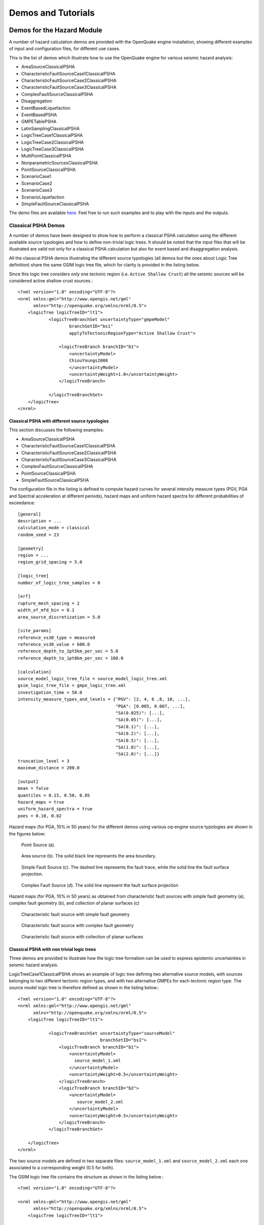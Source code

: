 Demos and Tutorials
===================

Demos for the Hazard Module
---------------------------

A number of hazard calculation demos are provided with the OpenQuake engine installation, showing different examples of 
input and configuration files, for different use cases.

This is the list of demos which illustrate how to use the OpenQuake engine for various seismic hazard analysis:

- AreaSourceClassicalPSHA
- CharacteristicFaultSourceCase1ClassicalPSHA
- CharacteristicFaultSourceCase2ClassicalPSHA
- CharacteristicFaultSourceCase3ClassicalPSHA
- ComplexFaultSourceClassicalPSHA
- Disaggregation
- EventBasedLiquefaction
- EventBasedPSHA
- GMPETablePSHA
- LatinSamplingClassicalPSHA
- LogicTreeCase1ClassicalPSHA
- LogicTreeCase2ClassicalPSHA
- LogicTreeCase3ClassicalPSHA
- MultiPointClassicalPSHA
- NonparametricSourcesClassicalPSHA
- PointSourceClassicalPSHA
- ScenarioCase1
- ScenarioCase2
- ScenarioCase3
- ScenarioLiquefaction
- SimpleFaultSourceClassicalPSHA

The demo files are available `here <https://github.com/gem/oq-engine/tree/master/demos/hazard>`__. Feel free to run such examples and to play with the inputs and the outputs.

********************
Classical PSHA Demos
********************

A number of demos have been designed to show how to perform a classical PSHA calculation using the different available 
source typologies and how to define non-trivial logic trees. It should be noted that the input files that will be 
illustrated are valid not only for a classical PSHA calculation but also for event based and disaggregation analysis.

All the classical PSHA demos illustrating the different source typologies (all demos but the ones about Logic Tree 
definition) share the same GSIM logic tree file, which for clarity is provided in the listing below.

Since this logic tree considers only one tectonic region (i.e. ``Active Shallow Crust``) all the seismic sources will 
be considered active shallow crust sources.::

	<?xml version="1.0" encoding="UTF-8"?>
	<nrml xmlns:gml="http://www.opengis.net/gml"
	      xmlns="http://openquake.org/xmlns/nrml/0.5">
	    <logicTree logicTreeID="lt1">
	            <logicTreeBranchSet uncertaintyType="gmpeModel"
	                    branchSetID="bs1"
	                    applyToTectonicRegionType="Active Shallow Crust">
	
	                <logicTreeBranch branchID="b1">
	                    <uncertaintyModel>
	                    ChiouYoungs2008
	                    </uncertaintyModel>
	                    <uncertaintyWeight>1.0</uncertaintyWeight>
	                </logicTreeBranch>
	
	            </logicTreeBranchSet>
	    </logicTree>
	</nrml>

###############################################
Classical PSHA with different source typologies
###############################################

This section discusses the following examples:

- AreaSourceClassicalPSHA
- CharacteristicFaultSourceCase1ClassicalPSHA
- CharacteristicFaultSourceCase2ClassicalPSHA
- CharacteristicFaultSourceCase3ClassicalPSHA
- ComplexFaultSourceClassicalPSHA
- PointSourceClassicalPSHA
- SimpleFaultSourceClassicalPSHA

The configuration file in the listing is defined to compute hazard curves for several intensity measure types (PGV, PGA 
and Spectral acceleration at different periods), hazard maps and uniform hazard spectra for different probabilities of 
exceedance::

	[general]
	description = ...
	calculation_mode = classical
	random_seed = 23
	
	[geometry]
	region = ...
	region_grid_spacing = 5.0
	
	[logic_tree]
	number_of_logic_tree_samples = 0
	
	[erf]
	rupture_mesh_spacing = 2
	width_of_mfd_bin = 0.1
	area_source_discretization = 5.0
	
	[site_params]
	reference_vs30_type = measured
	reference_vs30_value = 600.0
	reference_depth_to_2pt5km_per_sec = 5.0
	reference_depth_to_1pt0km_per_sec = 100.0
	
	[calculation]
	source_model_logic_tree_file = source_model_logic_tree.xml
	gsim_logic_tree_file = gmpe_logic_tree.xml
	investigation_time = 50.0
	intensity_measure_types_and_levels = {"PGV": [2, 4, 6 ,8, 10, ...],
	                                      "PGA": [0.005, 0.007, ...],
	                                      "SA(0.025)": [...],
	                                      "SA(0.05)": [...],
	                                      "SA(0.1)": [...],
	                                      "SA(0.2)": [...],
	                                      "SA(0.5)": [...],
	                                      "SA(1.0)": [...],
	                                      "SA(2.0)": [...]}
	truncation_level = 3
	maximum_distance = 200.0
	
	[output]
	mean = false
	quantiles = 0.15, 0.50, 0.85
	hazard_maps = true
	uniform_hazard_spectra = true
	poes = 0.10, 0.02

Hazard maps (for PGA, 10% in 50 years) for the different demos using various oq-engine source typologies are shown in the 
figures below:

.. _point:
.. figure:: _images/point.png

   Point Source (a).

.. _area:
.. figure:: _images/area.png

   Area source (b). The solid black line represents the area boundary.

.. _simple_fault:
.. figure:: _images/simple_fault.png

   Simple Fault Source (c). The dashed line represents the fault trace, while the solid line the fault surface projection.

.. _simple_fault1:
.. figure:: _images/simple_fault1.png

   Complex Fault Source (d). The solid line represent the fault surface projection

Hazard maps (for PGA, 10% in 50 years) as obtained from characteristic fault sources with simple fault geometry (a), 
complex fault geometry (b), and collection of planar surfaces (c)

.. _char_fault2:
.. figure:: _images/char_fault2.png

   Characteristic fault source with simple fault geometry

.. _char_fault3:
.. figure:: _images/char_fault3.png

   Characteristic fault source with complex fault geometry

.. _char_fault1:
.. figure:: _images/char_fault1.png

   Characteristic fault source with collection of planar surfaces

###########################################
Classical PSHA with non trivial logic trees
###########################################

Three demos are provided to illustrate how the logic tree formalism can be used to express epistemic uncertainties in 
seismic hazard analysis.

LogicTreeCase1ClassicalPSHA shows an example of logic tree defining two alternative source models, with sources belonging 
to two different tectonic region types, and with two alternative GMPEs for each tectonic region type. The source model 
logic tree is therefore defined as shown in the listing below.::

	<?xml version="1.0" encoding="UTF-8"?>
	<nrml xmlns:gml="http://www.opengis.net/gml"
	      xmlns="http://openquake.org/xmlns/nrml/0.5">
	    <logicTree logicTreeID="lt1">
	
	            <logicTreeBranchSet uncertaintyType="sourceModel"
	                                branchSetID="bs1">
	                <logicTreeBranch branchID="b1">
	                    <uncertaintyModel>
	                      source_model_1.xml
	                    </uncertaintyModel>
	                    <uncertaintyWeight>0.5</uncertaintyWeight>
	                </logicTreeBranch>
	                <logicTreeBranch branchID="b2">
	                    <uncertaintyModel>
	                       source_model_2.xml
	                    </uncertaintyModel>
	                    <uncertaintyWeight>0.5</uncertaintyWeight>
	                </logicTreeBranch>
	            </logicTreeBranchSet>
	
	    </logicTree>
	</nrml>

The two source models are defined in two separate files: ``source_model_1.xml`` and ``source_model_2.xml`` each one 
associated to a corresponding weight (0.5 for both).

The GSIM logic tree file contains the structure as shown in the listing below.::

	<?xml version="1.0" encoding="UTF-8"?>
	
	<nrml xmlns:gml="http://www.opengis.net/gml"
	      xmlns="http://openquake.org/xmlns/nrml/0.5">
	    <logicTree logicTreeID="lt1">
	
	            <logicTreeBranchSet uncertaintyType="gmpeModel"
	               applyToTectonicRegionType="Active Shallow Crust"
	               branchSetID="bs1">
	                <logicTreeBranch branchID="b11">
	                   <uncertaintyModel>
	                      BooreAtkinson2008
	                   </uncertaintyModel>
	                   <uncertaintyWeight>0.5</uncertaintyWeight>
	                </logicTreeBranch>
	                <logicTreeBranch branchID="b12">
	                   <uncertaintyModel>
	                      ChiouYoungs2008
	                   </uncertaintyModel>
	                   <uncertaintyWeight>0.5</uncertaintyWeight>
	                </logicTreeBranch>
	            </logicTreeBranchSet>
	
	            <logicTreeBranchSet uncertaintyType="gmpeModel"
	              applyToTectonicRegionType="Stable Continental Crust"
	              branchSetID="bs2">
	              <logicTreeBranch branchID="b21">
	                <uncertaintyModel>
	                   ToroEtAl2002</uncertaintyModel>
	                <uncertaintyWeight>0.5</uncertaintyWeight>
	                </logicTreeBranch>
	                <logicTreeBranch branchID="b22">
	                  <uncertaintyModel>
	                     Campbell2003</uncertaintyModel>
	                  <uncertaintyWeight>0.5</uncertaintyWeight>
	                </logicTreeBranch>
	            </logicTreeBranchSet>
	
	    </logicTree>
	</nrml>

The source model contains sources belonging to Active Shallow Crust and Stable Continental Crust, therefore the GSIM 
logic tree defines two branching levels, one for each considered tectonic region type. Moreover for each tectonic region 
a Branch set with two GMPEs is defined: Boore and Atkinson 2008 and Chiou and Youngs 2008 for Active Shallow Crust and 
Toro et al. 2003 and Campbell 2003 for Stable Continental Crust. By processing the above logic tree files using the logic 
tree path enumeration mode (enabled by setting in the configuration file ``number_of_logic_tree_samples = 0``) hazard 
results are computed for 8 logic tree paths (2 source models x 2 GMPEs for Active x 2 GMPEs for Stable).

LogicTreeCase2ClassicalPSHA defines a single source model consisting of only two sources (area and simple fault) 
belonging to different tectonic region types (Active Shallow Crust and Stable Continental Region) and both characterized 
by a truncated Gutenberg-Richter distribution. The logic tree defines uncertainties for G-R a and b values (three 
possible pairs for each source), maximum magnitude (three values for each source) and uncertainties on the GMPEs for each 
tectonic region type (two GMPE per region type).

To accommodate such a structure the GSIM logic tree is defined as shown in the listing below.::

	<?xml version="1.0" encoding="UTF-8"?>
	<nrml xmlns:gml="http://www.opengis.net/gml"
	      xmlns="http://openquake.org/xmlns/nrml/0.5">
	    <logicTree logicTreeID="lt1">
	
	            <logicTreeBranchSet uncertaintyType="sourceModel"
	                                branchSetID="bs1">
	                <logicTreeBranch branchID="b11">
	                    <uncertaintyModel>
	                     source_model.xml
	                    </uncertaintyModel>
	                    <uncertaintyWeight>1.0</uncertaintyWeight>
	                </logicTreeBranch>
	            </logicTreeBranchSet>
	
	            <logicTreeBranchSet uncertaintyType="abGRAbsolute"
	                                applyToSources="1"
	                                branchSetID="bs21">
	                <logicTreeBranch branchID="b21">
	                    <uncertaintyModel>4.6 1.1</uncertaintyModel>
	                    <uncertaintyWeight>0.333</uncertaintyWeight>
	                </logicTreeBranch>
	                <logicTreeBranch branchID="b22">
	                    <uncertaintyModel>4.5 1.0</uncertaintyModel>
	                    <uncertaintyWeight>0.333</uncertaintyWeight>
	                </logicTreeBranch>
	                <logicTreeBranch branchID="b23">
	                    <uncertaintyModel>4.4 0.9</uncertaintyModel>
	                    <uncertaintyWeight>0.334</uncertaintyWeight>
	                </logicTreeBranch>
	            </logicTreeBranchSet>
	
	            <logicTreeBranchSet uncertaintyType="abGRAbsolute"
	                                applyToSources="2"
	                                branchSetID="bs31">
	                <logicTreeBranch branchID="b31">
	                    <uncertaintyModel>3.3 1.0</uncertaintyModel>
	                    <uncertaintyWeight>0.333</uncertaintyWeight>
	                </logicTreeBranch>
	                <logicTreeBranch branchID="b32">
	                    <uncertaintyModel>3.2 0.9</uncertaintyModel>
	                    <uncertaintyWeight>0.333</uncertaintyWeight>
	                </logicTreeBranch>
	                <logicTreeBranch branchID="b33">
	                    <uncertaintyModel>3.1 0.8</uncertaintyModel>
	                    <uncertaintyWeight>0.334</uncertaintyWeight>
	                </logicTreeBranch>
	            </logicTreeBranchSet>
	
	            <logicTreeBranchSet uncertaintyType="maxMagGRAbsolute"
	                                applyToSources="1"
	                                branchSetID="bs41">
	                <logicTreeBranch branchID="b41">
	                    <uncertaintyModel>7.0</uncertaintyModel>
	                    <uncertaintyWeight>0.333</uncertaintyWeight>
	                </logicTreeBranch>
	                <logicTreeBranch branchID="b42">
	                    <uncertaintyModel>7.3</uncertaintyModel>
	                    <uncertaintyWeight>0.333</uncertaintyWeight>
	                </logicTreeBranch>
	                <logicTreeBranch branchID="b43">
	                    <uncertaintyModel>7.6</uncertaintyModel>
	                    <uncertaintyWeight>0.334</uncertaintyWeight>
	                </logicTreeBranch>
	            </logicTreeBranchSet>
	
	            <logicTreeBranchSet uncertaintyType="maxMagGRAbsolute"
	                                applyToSources="2"
	                                branchSetID="bs51">
	                <logicTreeBranch branchID="b51">
	                    <uncertaintyModel>7.5</uncertaintyModel>
	                    <uncertaintyWeight>0.333</uncertaintyWeight>
	                </logicTreeBranch>
	                <logicTreeBranch branchID="b52">
	                    <uncertaintyModel>7.8</uncertaintyModel>
	                    <uncertaintyWeight>0.333</uncertaintyWeight>
	                </logicTreeBranch>
	                <logicTreeBranch branchID="b53">
	                    <uncertaintyModel>8.0</uncertaintyModel>
	                    <uncertaintyWeight>0.334</uncertaintyWeight>
	                </logicTreeBranch>
	            </logicTreeBranchSet>
	
	    </logicTree>
	</nrml>

The first branching level defines the source model. For each source, two branching levels are created, one defining 
uncertainties on G-R a and b values (defined by setting ``uncertaintyType="abGRAbsolute"``) and G-R maximum magnitude 
(``uncertaintyType="maxMagGRAbsolute"``).

It is important to notice that each *Branch* set is applied to a specific source by defining the attribute ``applyToSources``, 
followed by the source ID. The GSIM logic tree file is the same as used for LogicTreeCase1ClassicalPSHA. By setting in 
the configuration file ``number_of_logic_tree_samples = 0``, hazard results are obtained for 324 paths (1 source model x 
3 (a, b) pairs for source 1 x 3 (a, b) pairs for source 2 x 3 max magnitude values for source 1 x 3 max magnitude values 
for source 2 x 2 GMPEs for Active Shallow Crust X 2 GMPEs for Stable Continental Crust), see :ref:`the figure below <hazard-curves-ltcase2>`.

.. _hazard-curves-ltcase2:
.. figure:: _images/hazard-curves-ltcase2.png
   
    Hazard curves as obtained from the LogicTreeCase2 demo. Solid gray lines represent individual hazard curves from the different logic tree path (a total of 324 curves). The red dashed line represents the mean hazard curve, while the red dotted lines depict the quantile levels (0.15, 0.5, 0.95).

LogicTreeCase3ClassicalPSHA illustrates an example of logic tree defining relative uncertainties on G-R maximum magnitude 
and b value. A single source model is considered containing two sources belonging to different tectonic region types and 
both characterized by a G-R magnitude frequency distribution. The source model logic tree for this demo is as shown in 
the listing below.::

	<?xml version="1.0" encoding="UTF-8"?>
	<nrml xmlns:gml="http://www.opengis.net/gml"
	      xmlns="http://openquake.org/xmlns/nrml/0.5">
	    <logicTree logicTreeID="lt1">
	
	            <logicTreeBranchSet uncertaintyType="sourceModel"
	                                branchSetID="bs1">
	                <logicTreeBranch branchID="b11">
	                    <uncertaintyModel>
	                     source_model.xml
	                    </uncertaintyModel>
	                    <uncertaintyWeight>1.0</uncertaintyWeight>
	                </logicTreeBranch>
	            </logicTreeBranchSet>
	
	            <logicTreeBranchSet uncertaintyType="bGRRelative"
	                                branchSetID="bs21">
	                <logicTreeBranch branchID="b21">
	                    <uncertaintyModel>+0.1</uncertaintyModel>
	                    <uncertaintyWeight>0.333</uncertaintyWeight>
	                </logicTreeBranch>
	                <logicTreeBranch branchID="b22">
	                    <uncertaintyModel>0.0</uncertaintyModel>
	                    <uncertaintyWeight>0.333</uncertaintyWeight>
	                </logicTreeBranch>
	                <logicTreeBranch branchID="b23">
	                    <uncertaintyModel>-0.1</uncertaintyModel>
	                    <uncertaintyWeight>0.334</uncertaintyWeight>
	                </logicTreeBranch>
	            </logicTreeBranchSet>
	
	            <logicTreeBranchSet uncertaintyType="maxMagGRRelative"
	                                branchSetID="bs31">
	                <logicTreeBranch branchID="b31">
	                    <uncertaintyModel>0.0</uncertaintyModel>
	                    <uncertaintyWeight>0.333</uncertaintyWeight>
	                </logicTreeBranch>
	                <logicTreeBranch branchID="b32">
	                    <uncertaintyModel>+0.5</uncertaintyModel>
	                    <uncertaintyWeight>0.333</uncertaintyWeight>
	                </logicTreeBranch>
	                <logicTreeBranch branchID="b33">
	                    <uncertaintyModel>+1.0</uncertaintyModel>
	                    <uncertaintyWeight>0.334</uncertaintyWeight>
	                </logicTreeBranch>
	            </logicTreeBranchSet>
	
	    </logicTree>
	</nrml>

After the first branching level defining the source model, two additional branching levels are defined, one defining 
relative uncertainties on b value (``bGRRelative`` applied consistently to all sources in the source model) and the 
second uncertainties on maximum magnitude (``maxMagGRRelative``). Similar to the other cases, two GMPEs are considered 
for each tectonic region type and therefore the total number of logic tree path is 36 (1 source model x 3 b value 
increments x 3 maximum magnitude increments x 2 GMPE for Active x 2 GMPEs for Stable).

***************************
Hazard Disaggregation Demos
***************************

An example of disaggregation calculation is given considering a source model consisting of two sources (area and simple 
fault) belonging to two different tectonic region types.

The calculation is defined with the following configuration file::

	[general]
	description = ...
	calculation_mode = disaggregation
	random_seed = 23
	
	[geometry]
	sites = 0.5 -0.5
	
	[logic_tree]
	number_of_logic_tree_samples = 0
	
	[erf]
	rupture_mesh_spacing = 2
	width_of_mfd_bin = 0.1
	area_source_discretization = 5.0
	
	[site_params]
	reference_vs30_type = measured
	reference_vs30_value = 600.0
	reference_depth_to_2pt5km_per_sec = 5.0
	reference_depth_to_1pt0km_per_sec = 100.0
	
	[calculation]
	source_model_logic_tree_file = source_model_logic_tree.xml
	gsim_logic_tree_file = gmpe_logic_tree.xml
	investigation_time = 50.0
	intensity_measure_types_and_levels = {"PGA": [...]}
	truncation_level = 3
	maximum_distance = 200.0
	
	[disaggregation]
	poes_disagg = 0.1
	mag_bin_width = 1.0
	distance_bin_width = 10.0
	coordinate_bin_width = 0.2
	num_epsilon_bins = 3
	
	[output]
	export_dir = ...

Disaggregation matrices are computed for a single site (located between the two sources) for a ground motion value 
corresponding to a probability value equal to 0.1 (``poes_disagg = 0.1``). Magnitude values are classified in one 
magnitude unit bins (``mag_bin_width = 1.0``), distances in bins of 10 km (``distance_bin_width = 10.0``), coordinates 
in bins of 0.2 degrees (``coordinate_bin_width = 0.2``). 3 epsilons bins are considered (``num_epsilon_bins = 3``).

**********************
Event Based PSHA Demos
**********************

A demo showing an example of Event Based PSHA calculation is provided with the following configuration file::

	[general]
	description = Event Based PSHA using Area Source
	calculation_mode = event_based
	random_seed = 23
	
	[geometry]
	sites = 0.5 -0.5
	
	[logic_tree]
	number_of_logic_tree_samples = 0
	
	[erf]
	rupture_mesh_spacing = 2
	width_of_mfd_bin = 0.1
	area_source_discretization = 5.0
	
	[site_params]
	reference_vs30_type = measured
	reference_vs30_value = 600.0
	reference_depth_to_2pt5km_per_sec = 5.0
	reference_depth_to_1pt0km_per_sec = 100.0
	
	[calculation]
	source_model_logic_tree_file = source_model_logic_tree.xml
	gsim_logic_tree_file = gmpe_logic_tree.xml
	investigation_time = 50.0
	intensity_measure_types_and_levels = {"PGA": [...]}
	truncation_level = 3
	maximum_distance = 200.0
	
	[event_based_params]
	ses_per_logic_tree_path = 100
	ground_motion_correlation_model =
	ground_motion_correlation_params =
	
	[output]
	export_dir = ...
	ground_motion_fields = true
	hazard_curves_from_gmfs = true
	mean = false
	quantiles =
	hazard_maps = true
	poes = 0.1

The source model consist of one source (area). 100 stochastic event sets are generated (``ses_per_logic_tree_path = 100``) 
(an example can be seen in :ref:`the figure below <ses>`). Ground motion fields are computed (``ground_motion_fields = true``, :ref:`this figure <gmf-no-corr>` and 
:ref:`this figure <gmf-corr>`) and also hazard curves from ground motion fields are extracted (``hazard_curves_from_gmfs = true``). The 
corresponding hazard maps for 0.1 probability are also calculated (``hazard_maps = true``)

.. _ses:
.. figure:: _images/ses.png

  A stochastic event set generated with the event based PSHA demo. The area source defines a nodal plane distribution which distributes events among vertical and dipping (50 degrees) faults with equal weights. Vertical ruptures are then distributed equally in the range 0-180 degrees while the dipping ones in the range 0-360, both with a step of 45 degrees.

.. _gmf-no-corr:
.. figure:: _images/gmf-no-corr.png

  Ground motion fields (PGA) with no spatial correlation

.. _gmf-corr:
.. figure:: _images/gmf-corr.png

  Ground motion fields (PGA) with spatial correlation

Demos for the Risk Module
-------------------------

The following sections describe the set of demos that have been compiled to demonstrate some of the features and usage of 
the risk calculators of the OpenQuake engine. These demos can be found in a public repository on GitHub at the following 
link: `gem/oq-engine <https://github.com/gem/oq-engine/tree/master/demos/risk>`_.

These examples are purely demonstrative and are not intended to represent accurately the seismicity, vulnerability or 
exposure characteristics of the region selected, but simply to provide example input files that can be used as a starting 
point for users planning to employ the OpenQuake engine in seismic risk and loss estimation studies.

It is also noted that in the demonstrative examples presented in this section, illustrations about the various messages 
from the engine displayed in the command line interface are presented. These messages often contain information about the 
calculation id and output id, which will certainly be different for each user.

Following is the list of demos which illustrate how to use the OpenQuake engine for various scenario-based and 
probabilistic seismic damage and risk analyses:

- ClassicalBCR
- ClassicalDamage
- ClassicalRisk
- EventBasedDamage
- EventBasedRisk
- **InfrastructureRiskRoadNetwork**
- **InfrastructureRiskWaterSupplyNetwork**
- **Reinsurance**
- ScenarioDamage
- ScenarioRisk

The documentation for the **bold** analysis cases is a work in progress. However, the demo files are available `here <https://github.com/gem/oq-engine/tree/master/demos/risk>`__.

These seven demos use Nepal as the region of interest. An example Exposure Model has been developed for this region, 
comprising 9,063 assets distributed amongst 2,221 locations (due to the existence of more than one asset at the same 
location). A map with the distribution of the number of buildings throughout Nepal is presented in :ref:`the next figure <exposure-nepal>`.

.. _exposure-nepal:
.. figure:: _images/exposure-nepal.png

   Distribution of number of buildings in Nepal

The building portfolio was organised into four classes for the rural areas (adobe, dressed stone, unreinforced fired 
brick, wooden frames), and five classes for the urban areas (the aforementioned typologies, in addition to reinforced 
concrete buildings). For each one of these building typologies, vulnerabilityfunctions and fragilityfunctions were 
collected from the published literature available for the region. These input models are only for demonstrative purposes 
and for further information about the building characteristics of Nepal, users are advised to contact the National 
Society for Earthquake Technology of Nepal (NSET - http:www.nset.org.np/).

The following sections include instructions not only on how to run the risk calculations, but also on how to produce the 
necessary hazard inputs. Thus, each demo comprises the configuration file, *Exposure Model* and fragility or vulnerability 
models fundamental for the risk calculations. Each demo folder also a configuration file and the input models to produce 
the relevant hazard inputs.

***************
Scenario Damage
***************

Demos A rupture of magnitude Mw 7 in the central part of Nepal is considered in this demo. The characteristics of this 
rupture (geometry, dip, rake, hypocentre, upper and lower seismogenic depth) are defined in the ``fault_rupture.xml`` 
file, and the hazard and risk calculation settings are specified in the ``job.ini`` file.

To run the Scenario Damage demo, users should navigate to the folder where the required files have been placed and employ 
following command::

	user@ubuntu:~$ oq engine --run job_hazard.ini && oq engine --run job_risk.ini --hc=-1

The hazard calculation should produce the following outputs::

	Calculation 8967 completed in 4 seconds. Results:
	  id | name
	9060 | Ground Motion Fields
	9061 | Realizations

and the following outputs should be produced by the risk calculation::

	Calculation 8968 completed in 16 seconds. Results:
	  id | name
	9062 | Average Asset Damages
	9063 | Average Asset Losses

*******************
Scenario Risk Demos
*******************

The same rupture described in the Scenario Damage demo is also used for this demo. In this case, a combined job file, 
job.ini, is used to specify the configuration parameters for the hazard and risk calculations.

To run the Scenario Risk demo, users should navigate to the folder where the required files have been placed and employ 
following command::

	user@ubuntu:~$ oq engine --run job.ini

and the following outputs should be produced::

	Calculation 8970 completed in 16 seconds. Results:
	  id | name
	9071 | Aggregate Asset Losses
	9072 | Full Report
	9073 | Ground Motion Fields
	9074 | Average Asset Losses
	9075 | Aggregate Event Losses
	9076 | Realizations

.. _classical-psda-demo:

********************************************
Classical Probabilistic Seismic Damage Demos
********************************************

The seismic source model developed within the Global Seismic Hazard Assessment Program (GSHAP) is used with the 
(B. S.-J. Chiou and Youngs 2008) ground motion prediction equation to produce the hazard input for this demo. No 
uncertainties are considered in the seismic source model and since only one GMPE is being considered, there will be only 
one possible path in the logic tree. Therefore, only one set of seismic hazard curves will be produced. To run the hazard 
calculation, the following command needs to be employed::

	oq engine --run job_hazard.ini

which will produce the following sample hazard output::

	Calculation 8971 completed in 34 seconds. Results:
	  id | name
	9074 | Hazard Curves
	9075 | Realizations

The risk job calculates the probabilistic damage distribution for each asset in the *Exposure Model* starting from the 
above generated hazard curves. The following command launches the risk calculations::

	user@ubuntu:~$ oq engine --run job_risk.ini --hc 8971

and the following sample outputs are obtained::

	Calculation 8972 completed in 16 seconds. Results:
	  id | name
	9076 | Asset Damage Distribution
	9077 | Asset Damage Statistics

******************************************
Classical Probabilistic Seismic Risk Demos
******************************************

The same hazard input as described in the Classical Probabilistic Damage demo is used for this demo. Thus, the workflow 
to produce the set of hazard curves described in Section :ref:`Classical Probabilistic Seismic Damage Demos <classical-psda-demo>` 
is also valid herein. Then, to run the Classical Probabilistic Risk demo, users should navigate to the folder containing 
the demo input models and configuration files and employ the following command::

	user@ubuntu:~$ oq engine --run job_hazard.ini

which will produce the following hazard output::

	Calculation 8971 completed in 34 seconds. Results:
	  id | name
	9074 | Hazard Curves
	9075 | Realizations

In this demo, loss exceedance curves for each asset and two probabilistic loss maps (for probabilities of exceedance of 
1% and 10%) are produced. The following command launches these risk calculations::

	user@ubuntu:~$ oq engine --run job_risk.ini --hc 8971

and the following outputs are expected::

	Calculation 8973 completed in 16 seconds. Results:
	  id | name
	9077 | Asset Loss Curves Statistics
	9078 | Asset Loss Maps Statistics
	9079 | Average Asset Loss Statistics

**********************************************
Event Based Probabilistic Seismic Damage Demos
**********************************************

This demo uses the same probabilistic seismic hazard assessment (PSHA) model described in the previous examples in 
Section Classical Probabilistic Seismic Damage Demos and Section Classical Probabilistic Seismic Risk Demos. However, 
instead of hazard curves, sets of ground motion fields will be generated by the hazard calculation of this demo. Again, 
since there is only one Branch in the logic tree, only one set of ground motion fields will be used in the risk 
calculations. The hazard and risk jobs are defined in a single configuration file for this demo. To trigger the hazard 
and risk calculations the following command needs to be used::

	user@ubuntu:~$ oq engine --run job.ini

and the following results are expected::

	Calculation 2 completed in 29 seconds. Results:
	  id | name
	  24 | Aggregate Event Damages
	  30 | Aggregate Event Losses
	  20 | Average Asset Damages
	  21 | Average Asset Damages Statistics
	  22 | Average Asset Losses
	  23 | Average Asset Losses Statistics
	  32 | Earthquake Ruptures
	  25 | Events
	  26 | Full Report
	  27 | Ground Motion Fields
	  28 | Hazard Curves
	  29 | Input Files
	  31 | Realizations

********************************************
Event Based Probabilistic Seismic Risk Demos
********************************************

This demo uses the same probabilistic seismic hazard assessment (PSHA) model described in the previous examples in 
Section Classical Probabilistic Seismic Damage Demos and Section Classical Probabilistic Seismic Risk Demos. However, 
instead of hazard curves, sets of ground motion fields will be generated by the hazard calculation of this demo. Again, 
since there is only one Branch in the logic tree, only one set of ground motion fields will be used in the risk 
calculations. The hazard and risk jobs are defined in a single configuration file for this demo. To trigger the hazard 
and risk calculations the following command needs to be used::

	user@ubuntu:~$ oq engine --run job.ini

and the following results are expected::

	Calculation 8974 completed in 229 seconds. Results:
	  id | name
	1820 | Total Loss Curves
	1821 | Total Loss Curves Statistics
	1822 | Aggregate Loss Table
	1823 | Average Asset Losses
	1824 | Average Asset Loss Statistics
	1826 | Asset Loss Maps
	1827 | Asset Loss Maps Statistics
	1828 | Average Asset Losses
	1829 | Average Asset Losses Statistics
	1830 | Earthquake Ruptures
	1831 | Events
	1832 | Realizations

The number and the name of the outputs can change between different versions of the engine.

*********************************
Retrofit Benefit-Cost Ratio Demos
*********************************

The loss exceedance curves used within this demo are produced using the Classical Probabilistic Risk calculator. Thus, 
the process to produce the seismic hazard curves described in Section Classical Probabilistic Seismic Risk Demos can be 
employed here. Then, the risk calculations can be initiated using the following command::

	oq engine --run job_risk.ini --hc 8971

which should produce the following output::

	Calculation 8976 completed in 14 seconds. Results:
	  id | name
	9087 | Benefit Cost Ratios

.. _github-tutorials:

GitHub Tutorials
----------------

*********************************************************************************
Tutorial: Preparing site data for liquefaction analysis with the OpenQuake engine
*********************************************************************************

This tutorial for preparing site data for liquefaction analysis with the OpenQuake engine secondary perils module is a 
Jupyter notebook, which containts text as well as exectuable Python code. The notebook can be downloaded along with the 
sample data from `here <https://github.com/gem/oq-engine/tree/todorovic-liquefaction/doc/manual/sep>`__.

First, we need to import the Python modules that we'll use.::

	import pandas as pd
	import matplotlib.pyplot as plt
	
	from openquake.sep.utils import(
	    sample_raster_at_points,
	    vs30_from_slope
	)

We will be working with different liquefaction models in this analysis. We'll start with the `HAZUS model <https://gemsciencetools.github.io/oq-mbtk/contents/sep_docs/sep_models.html#hazus>`_
by the US Federal Emergency Management Agency (FEMA). Then we'll test two statistical models by Zhu et al (2015, 2017) 
that we'll call the `Zhu15 model <https://gemsciencetools.github.io/oq-mbtk/contents/sep_docs/sep_models.html#zhu-et-al-2015>`_, 
and `Zhu17 model <https://gemsciencetools.github.io/oq-mbtk/contents/sep_docs/sep_models.html#zhu-et-al-2017>`_. 
Lastly, we'll test nonparametric model to which we refer as `Todorovic Silva 2022 <https://gemsciencetools.github.io/oq-mbtk/contents/sep_docs/sep_models.html#todorovic-silva-2022>`_.

These models require different parameters to characterize the liquefaction susceptibility and probabilities at each site. 
The HAZUS model relies on a classification of each site into a liquefaction susceptibility category, based on 
geotechnical parameters at the site. The other models relies on quantitative parameters that may, in principle, be 
estimated through processing of a digital elevation model (DEM), or are globally available (e.g., water table depth, 
historic precipitation).

##########################################
Joining site information to site locations
##########################################

We'll start with a basic CSV file with the longitude and latitude of the sites for our analysis as well as the geologic 
unit at that site. The geologic unit at each site has been added through a `spatial join <https://www.qgistutorials.com/en/docs/3/performing_spatial_joins.html>`_
of the site locations with a geologic map layer in QGIS. THe column 'dr' will be explained later in the tutorial.

#####################
HAZUS site parameters
#####################

The HAZUS model requires that we have liquefaction susceptibility categories and groundwater depths for all sites. We'll 
get these by mapping the geologic unit to these parameters, and the assigning the parameters to each site based on the 
geologic unit through a database join.::

	# Read in the sites CSV with pandas
	sites = pd.read_csv('./tutorial_data/cali_sites_w_units_dr.csv')
	
	sites.head()

+-----+------------+----------+-------+-----------+
| lon | lat        | unit     | dr    |           |
+=====+============+==========+=======+===========+
| 0   | -76.540896 | 3.350158 | TQplp | 1.374984  |
+-----+------------+----------+-------+-----------+
| 1   | -76.544763 | 3.350644 | TQplp | 1.362502  |
+-----+------------+----------+-------+-----------+
| 2   | -76.528079 | 3.346550 | TQplp | 1.806348  |
+-----+------------+----------+-------+-----------+
| 3   | -76.529860 | 3.356627 | TQplp | 0.847645  |
+-----+------------+----------+-------+-----------+
| 4   | -76.527918 | 3.351601 | TQplp | 1.254576  |
+-----+------------+----------+-------+-----------+

::

	plt.figure(figsize=(6,6))
	plt.axis('equal')
	plt.scatter(sites.lon, sites.lat, s=5)
	plt.show()

.. figure:: _images/liquefaction_tutorial_1.png

Now, we'll load another file that has the geologic descriptions for each unit as well as the HAZUS liquefaction 
susceptibility category for each unit.

The liquefaction susceptibility category has been estimated based on the geologic description for that unit, as well as 
the location of the unit with respect to water bodies (rivers and creeks) from inspection of the geologic map. The 
guidelines for this assignment can be found in the `HAZUS Manual <https://www.hsdl.org/?view&did=12760>`_, 
Section 4-21. If you are uncertain of how to proceed, please contact your local geologist or geotechnical engineer.::

	unit_table = pd.read_csv('./tutorial_data/cali_units.csv')
	
	unit_table

+------+--------------+--------------+--------------+--------------+--------------+-------------+-------------+------+----------------------------------------+------------------------------------------+----------+
|      | unit         | friction_mid | friction_unc | cohesion_mid | cohesion_unc | saturation  | dry_density | uscs | type                                   | description                              | susc_cat |
+======+==============+==============+==============+==============+==============+=============+=============+======+========================================+==========================================+==========+
| 0    | Q1           | 33.5         | 1.5          | 0            | 0            | 0.20        | 2091        | SM   | silty sands                            | old wetlands                             | m        |
+------+--------------+--------------+--------------+--------------+--------------+-------------+-------------+------+----------------------------------------+------------------------------------------+----------+
| 1    | Q2           | 27.0         | 5.0          | 50000        | 0            | 0.40        | 1734        | OL   | organic silts                          | swamp deposits                           | h        |
+------+--------------+--------------+--------------+--------------+--------------+-------------+-------------+------+----------------------------------------+------------------------------------------+----------+
| 2    | Q3           | 33.5         | 1.5          | 0            | 0            | 0.30        | 2091        | SM   | silty sands                            | river channel deposits                   | vh       |
+------+--------------+--------------+--------------+--------------+--------------+-------------+-------------+------+----------------------------------------+------------------------------------------+----------+
| 3    | Q4           | 33.5         | 1.5          | 0            | 0            | 0.20        | 2091        | SM   | silty sands                            | levee deposits                           | h        |
+------+--------------+--------------+--------------+--------------+--------------+-------------+-------------+------+----------------------------------------+------------------------------------------+----------+
| 4    | Q5           | 27.0         | 5.0          | 50000        | 0            | 0.25        | 1734        | OL   | organic silts                          | floodplain deposits                      | h        |
+------+--------------+--------------+--------------+--------------+--------------+-------------+-------------+------+----------------------------------------+------------------------------------------+----------+
| 5    | Q6           | 38.0         | 6.0          | 0            | 0            | 0.30        | 2091        | GP   | poorly graded gravel w/ sand, no fines | active alluvial fill                     | vh       |
+------+--------------+--------------+--------------+--------------+--------------+-------------+-------------+------+----------------------------------------+------------------------------------------+----------+
| 6    | Q7           | 32.5         | 1.5          | 62500        | 1250         | 0.25        | 1887        | SM   | loamy sand                             | point bar deposits                       | vh       |
+------+--------------+--------------+--------------+--------------+--------------+-------------+-------------+------+----------------------------------------+------------------------------------------+----------+
| 7    | Cono         | 36.5         | 3.5          | 0            | 0            | 0.15        | 2142        | GW   | well graded gravel w/ sand, no fines   | alluvial fan                             | l        |
+------+--------------+--------------+--------------+--------------+--------------+-------------+-------------+------+----------------------------------------+------------------------------------------+----------+
| 8    | Qt           | 36.5         | 3.5          | 0            | 0            | 0.10        | 2142        | GW   | well graded gravel w/ sand, no fines   | terrace deposits                         | m        |
+------+--------------+--------------+--------------+--------------+--------------+-------------+-------------+------+----------------------------------------+------------------------------------------+----------+
| 9    | Qc           | 31.5         | 3.5          | 20000        | 0            | 0.15        | 1887        | CG   | clayey sandy gravels                   | colluvium                                | l        |
+------+--------------+--------------+--------------+--------------+--------------+-------------+-------------+------+----------------------------------------+------------------------------------------+----------+
| 10   | Qd           | 36.5         | 3.5          | 0            | 0            | 0.10        | 2142        | GW   | well graded gravel w/ sand, no fines   | old alluvium, terraces                   | l        |
+------+--------------+--------------+--------------+--------------+--------------+-------------+-------------+------+----------------------------------------+------------------------------------------+----------+
| 11   | QvT          | 36.5         | 3.5          | 0            | 0            | 0.10        | 2142        | GW   | well graded gravel w/ sand, no fines   | T-derived Quaternary (terrace/coll./fan) | l        |
+------+--------------+--------------+--------------+--------------+--------------+-------------+-------------+------+----------------------------------------+------------------------------------------+----------+
| 12   | QvK          | 31.5         | 3.5          | 20000        | 0            | 0.10        | 1887        | CG   | clayey sandy gravels                   | K (diabase) derived Quaternary           | m        |
+------+--------------+--------------+--------------+--------------+--------------+-------------+-------------+------+----------------------------------------+------------------------------------------+----------+
| 13   | Q/Kv         | 25.0         | 7.0          | 85000        | 15000        | 0.25        | 2091        | CH   | silty clay loam                        | K-derived saprolite                      | vl       |
+------+--------------+--------------+--------------+--------------+--------------+-------------+-------------+------+----------------------------------------+------------------------------------------+----------+
| 14   | TQplp        | 36.5         | 5.0          | 100000       | 0            | 0.10        | 2244        | NaN  | volcanic-sedimentary rocks             | Popayán Fm.                              | n        |
+------+--------------+--------------+--------------+--------------+--------------+-------------+-------------+------+----------------------------------------+------------------------------------------+----------+
| 15   | Kv           | 33.5         | 5.0          | 1000000      | 0            | 0.10        | 3000        | NaN  | diabase                                | Cretaceous diabase                       | n        |
+------+--------------+--------------+--------------+--------------+--------------+-------------+-------------+------+----------------------------------------+------------------------------------------+----------+
| 16   | T            | 33.5         | 5.0          | 100000       | 0            | 0.10        | 2600        | NaN  | sedimentary rocks                      | coal-bearing sedimentary rocks           | n        |
+------+--------------+--------------+--------------+--------------+--------------+-------------+-------------+------+----------------------------------------+------------------------------------------+----------+

Let's make a new table with just the information that we need, which is the liquefaction susceptibility category 
(called susc_cat in this table).::

	liq_susc_cat = unit_table[['unit', 'susc_cat']]
	
	# set the index to be the unit, for the join below.
	liq_susc_cat = liq_susc_cat.set_index('unit')

We'll do a database join on the two tables using Pandas, which will let us take the attributes for each geologic unit 
and append them to each site based on the geologic unit for that site.::

	sites = sites.join(liq_susc_cat, on='unit')
	
	sites.head()

+---+------------+----------+-------+----------+-----------+
|   | lon        | lat      | unit  | dr       | susc_cat  |
+===+============+==========+=======+==========+===========+
| 0 | -76.540896 | 3.350158 | TQplp | 1.374984 | n         |
+---+------------+----------+-------+----------+-----------+
| 1 | -76.544763 | 3.350644 | TQplp | 1.362502 | n         |
+---+------------+----------+-------+----------+-----------+
| 2 | -76.528079 | 3.346550 | TQplp | 1.806348 | n         |
+---+------------+----------+-------+----------+-----------+
| 3 | -76.529860 | 3.356627 | TQplp | 0.847645 | n         |
+---+------------+----------+-------+----------+-----------+
| 4 | -76.527918 | 3.351601 | TQplp | 1.254576 | n         |
+---+------------+----------+-------+----------+-----------+

We also need groundwater depths at each point. A high-quality analysis would use measured data or at least values 
interpolated from a map of the water table depth, but we don't have that information available. Instead, we'll just 
estimate values based on the geologic unit. These units are somewhat spatially arranged so that the groundwater depth 
probably correlates with the unit, but in the absence of any real data, it's impossible to know how good of an 
approximation this is. Another possibility is to use global dataset proposed by `Fan and Miguez-Macho, 2013 <https://www.science.org/doi/10.1126/science.1229881>`_.

We'll use a simply Python dictionary with the unit as the key and estimates for groundwater depth in meters as the value.::

	gwd_map = {'Q1': 0.65,
	           'Q2': 0.3,
	           'Q3': 0.2,
	           'Q4': 0.3,
	           'Q5': 0.2,
	           'Q6': 0.1,
	           'Q7': 0.15,
	           'Cono': 1.75,
	           'Qt': 1.,
	           'Qc': 2.,
	           'Qd': 1.25,
	           'QvT': 1.2,
	           'QvK': 1.2,
	           'Q/Kv': 2.5,
	           'T': 3.,
	           'TQplp': 3.,
	           'Kv': 4.
	           }
	
	sites['gwd'] = sites.apply(lambda x: gwd_map[x.unit], axis=1)

::

	sites.head()

+---+------------+----------+-------+----------+----------+------+
|   | lon        | lat      | unit  | dr       | susc_cat | gwd  |
+===+============+==========+=======+==========+==========+======+
| 0 | -76.540896 | 3.350158 | TQplp | 1.374984 | n        | 3.0  |
+---+------------+----------+-------+----------+----------+------+
| 1 | -76.544763 | 3.350644 | TQplp | 1.362502 | n        | 3.0  |
+---+------------+----------+-------+----------+----------+------+
| 2 | -76.528079 | 3.346550 | TQplp | 1.806348 | n        | 3.0  |
+---+------------+----------+-------+----------+----------+------+
| 3 | -76.529860 | 3.356627 | TQplp | 0.847645 | n        | 3.0  |
+---+------------+----------+-------+----------+----------+------+
| 4 | -76.527918 | 3.351601 | TQplp | 1.254576 | n        | 3.0  |
+---+------------+----------+-------+----------+----------+------+

::

	plt.figure(figsize=(6,6))
	plt.axis('equal')
	plt.scatter(sites.lon, sites.lat, s=5, c=sites.gwd)
	plt.colorbar(label='groundwater depth (m)')
	plt.show()

.. figure:: _images/liquefaction_tutorial_2.png

################################
Parameters for geospatial models
################################

The Zhu models (2015, 2017) and Todorovic&Silva (2022) was developed to use parameters that can be derived from a 
digital elevation model.

One of these, the Vs30 value, can be calculated from a DEM quite easily, as long as the DEM has a resolution around 1 km. 
First, the slope should be calculated (which is very easy to do in a GIS program), and then the Vs30 can be calculated 
from the slope using Wald and Allen's methods `(2007) <https://pubs.geoscienceworld.org/ssa/bssa/article/97/5/1379/146527>`_.

The ``openquake.sep.utils`` module has some functions to calculate Vs30 from slope, and to get the values of a raster at any 
point. We'll use these functions to get the Vs30 values from a slope raster for each of our sites.::

	slo = sample_raster_at_points('./tutorial_data/cali_slope_srtm_1km.tiff', sites.lon, sites.lat)

::

	plt.figure(figsize=(6,6))
	plt.axis('equal')
	plt.scatter(sites.lon, sites.lat, s=5, c=slo)
	plt.colorbar(label='slope (deg)')
	plt.show()

.. figure:: _images/liquefaction_tutorial_3.png

::

	sites['vs30'] = vs30_from_slope(slo, slope_unit='deg', tectonic_region_type='active')
	plt.figure(figsize=(6,6))
	plt.axis('equal')
	plt.scatter(sites.lon, sites.lat, s=5, c=sites.vs30)
	plt.colorbar(label='Vs30 [m/s]')
	plt.show()

.. figure:: _images/liquefaction_tutorial_4.png

Next, we need to get values for the Compound Topographic Index (CTI). The process is the same, using a raster of CTI 
values. (Though it is possible to calculate the CTI from a DEM using algorithms implemented in many GIS packages, in 
practice the range of the resulting CTI values is incompatible with the CTI values that Zhu et al. used in their 
calibration. Therefore it is strongly advised to obtain CTI data from a dataset that has a global range of 0-20; we 
recommend `Marthews et al., 2015 <https://www.hydrol-earth-syst-sci.net/19/91/2015/>`_).::

	sites['cti'] = sample_raster_at_points("./tutorial_data/ga2_cti_cali.tiff", sites.lon, sites.lat)

::

	plt.figure(figsize=(6,6))
	plt.axis('equal')
	plt.scatter(sites.lon, sites.lat, s=5, c=sites.cti)
	plt.colorbar(label='CTI')
	plt.show()

.. figure:: _images/liquefaction_tutorial_5.png

We also need mean annual precipitation and the global dataset (raster), is publically available `here <https://worldclim.org/data/worldclim21.html>`__.
It was developed by interpolating from over 40,000 weather stations across the world and averaging over 1970-2000.::

	sites['precip'] = sample_raster_at_points("./tutorial_data/precip.tif", sites.lon, sites.lat)

::

	plt.figure(figsize=(6,6))
	plt.axis('equal')
	plt.scatter(sites.lon, sites.lat, s=5, c=sites.precip)
	plt.colorbar(label='Precipitation [mm]')
	plt.show()

.. figure:: _images/liquefaction_tutorial_6.png

Another variable that is used as a proxy for soil wetness is the distance to the nearest coast. Furthermore, this input 
can be indicative of the geologic age of the deposits, as we expect younger deposits, which are more susceptible to 
liquefaction, to be located near the coast. The available raster can be found `here <https://oceancolor.gsfc.nasa.gov/#>`__. 
Distance is measured in kilometers, with uncertainty of 1 km. Zero values represent the coast line, > 0 is ocean, < 0 
is land.::

	sites['dc'] = -1 * sample_raster_at_points("./tutorial_data/dc.tif", sites.lon, sites.lat)

::

	plt.figure(figsize=(6,6))
	plt.axis('equal')
	plt.scatter(sites.lon, sites.lat, s=5, c=sites.dc)
	plt.colorbar(label='Coast distance [km]')
	plt.show()

.. figure:: _images/liquefaction_tutorial_7.png

The global river network is available `here <https://www.hydrosheds.org/about>`__. 
We again use the `spatial join <https://www.qgistutorials.com/en/docs/3/performing_spatial_joins.html>`_. In our csv file, distance to the river is given in the column dr and the units are 
in kilometers.

######################
Saving and cleaning up
######################

That's basically it. We just need to save the file and then proceed to the liquefaction analysis which is the next tutorial.

	sites.to_csv('./tutorial_data/liquefaction_sites.csv', index=False)

***************************************************
Tutorial: Single earthquake liquefaction assessment
***************************************************

The OpenQuake engine now has several models liquefaction assessment and the displacements from liquefaction-induced 
lateral spreading given the magnitude of an earthquake, the ground shaking parameters in terms of Peak Ground 
Acceleration (PGA) or Peak Ground Velocity (PGV) at each site, and the susceptibility of each site to liquefaction 
(which is based on local geotechnical characteristics and a soil wetness variable or proxy). Furthermore, the geospatial 
models use DEM derived inputs that serve as first-order proxies to characterise the soil density and saturation.

These functions are quite easy to use and the calculations are very rapid.::

	import pandas as pd
	import matplotlib.pyplot as plt
	
	from openquake.sep.liquefaction import (
	    zhu_etal_2015_general,
	    zhu_etal_2017_general,
	    hazus_liquefaction_probability,
	    todorovic_silva_2022_nonparametric_general
	)
	
	from openquake.sep.liquefaction.lateral_spreading import (
	    hazus_lateral_spreading_displacement
	)

::

	sites = pd.read_csv("./tutorial_data/liquefaction_sites.csv")

	sites.head()

+---+------------+----------+-------+----------+----------+-----+-------+----------+--------+-----+
|   | lon        | lat      | unit  | dr       | susc_cat | gwd | vs30  | cti      | precip | dc  |
+===+============+==========+=======+==========+==========+=====+=======+==========+========+=====+
| 0 | -76.540896 | 3.350158 | TQplp | 1.374984 | n        | 3.0 | 425.0 | 4.287466 | 141    | 74  |
+---+------------+----------+-------+----------+----------+-----+-------+----------+--------+-----+
| 1 | -76.544763 | 3.350644 | TQplp | 1.362502 | n        | 3.0 | 425.0 | 3.614118 | 141    | 74  |
+---+------------+----------+-------+----------+----------+-----+-------+----------+--------+-----+
| 2 | -76.528079 | 3.346550 | TQplp | 1.806348 | n        | 3.0 | 425.0 | 5.328922 | 131    | 75  |
+---+------------+----------+-------+----------+----------+-----+-------+----------+--------+-----+
| 3 | -76.529860 | 3.356627 | TQplp | 0.847645 | n        | 3.0 | 425.0 | 6.514543 | 132    | 74  |
+---+------------+----------+-------+----------+----------+-----+-------+----------+--------+-----+
| 4 | -76.527918 | 3.351601 | TQplp | 1.254576 | n        | 3.0 | 425.0 | 6.139852 | 131    | 75  |
+---+------------+----------+-------+----------+----------+-----+-------+----------+--------+-----+

::

	event_mag = 7.2
	event_shaking = pd.read_csv("./tutorial_data/example_pga_pgv.csv")
	event_shaking.head(5)

+---+------------+----------+----------+------+
|   | lon        | lat      | pga      | pgv  |
+===+============+==========+==========+======+
| 0 | -76.540896 | 3.350158 | 0.321998 | 33   |
+---+------------+----------+----------+------+
| 1 | -76.544763 | 3.350644 | 0.390889 | 36   |
+---+------------+----------+----------+------+
| 2 | -76.528079 | 3.346550 | 0.378206 | 54   |
+---+------------+----------+----------+------+
| 3 | -76.529860 | 3.356627 | 0.410492 | 43   |
+---+------------+----------+----------+------+
| 4 | -76.527918 | 3.351601 | 0.287797 | 41   |
+---+------------+----------+----------+------+

################################################
Liquefaction probabilities using the HAZUS model
################################################

The HAZUS model calculates the probabilities of liquefaction given the magnitude and PGA of an earthquake, the 
liquefaction category of the site, and the depth to groundwater at that site.::

	hazus_liq_prob = hazus_liquefaction_probability(pga=event_shaking["pga"], mag=event_mag,
	                                                liq_susc_cat=sites["susc_cat"],
	                                                groundwater_depth=sites["gwd"])

::

	plt.figure(figsize=(8,8))
	plt.axis('equal')
	plt.scatter(sites.lon, sites.lat, s=5, c=hazus_liq_prob)
	plt.colorbar(label='Probability of liquefaction (HAZUS model)')
	plt.title('Example liquefaction probabilities for Cali, Colombia')
	plt.xlabel('Longitude')
	plt.ylabel('Latitude')
	
	plt.show()

.. figure:: _images/liquefaction_tutorial_8.png

*****************************************************************
Liquefaction probabilities using the model from Zhu et al. (2015)
*****************************************************************

The liquefaction probability model by Zhu et al (2015) is based on a multivariate logistic regression. The dependent 
variables are the magnitude and PGA from an earthquake, and the Vs30 and Compound topographic Index (CTI) at each site.::

	zhu15_liq_prob = zhu_etal_2015_general(pga=event_shaking["pga"], mag=event_mag, cti=sites["cti"], vs30=sites["vs30"])[0]
	plt.figure(figsize=(8,8))
	plt.axis('equal')
	plt.scatter(sites.lon, sites.lat, s=5, c=zhu15_liq_prob)
	plt.colorbar(label='Probability of liquefaction (Zhu 2015 model)')
	plt.title('Example liquefaction probabilities for Cali, Colombia')
	plt.xlabel('Longitude')
	plt.ylabel('Latitude')
	
	plt.show()

.. figure:: _images/liquefaction_tutorial_9.png

*************************************************************************
Liquefaction probabilities using the model from Zhu et al. (2017) general
*************************************************************************
::
	sites['dw'] = sites[['dr','dc']].min(axis=1)

::

	zhu17_liq_prob = zhu_etal_2017_general(pgv=event_shaking["pgv"], vs30=sites["vs30"], dw=sites["dw"],
	                                    precip=sites["precip"], wtd=sites["gwd"])[0]

::

	plt.figure(figsize=(8,8))
	plt.axis('equal')
	plt.scatter(sites.lon, sites.lat, s=5, c=zhu17_liq_prob)
	plt.colorbar(label='Probability of liquefaction (Zhu 2017 model)')
	plt.title('Example liquefaction probabilities for Cali, Colombia')
	plt.xlabel('Longitude')
	plt.ylabel('Latitude')
	
	plt.show()

.. figure:: _images/liquefaction_tutorial_10.png

We can also compute the liquefaction spatial extent. After an earthquake LSE is the spatial area covered by surface 
manifestations of liquefaction reported as a percentage of liquefied material within that pixel.::

	zhu17_LSE = zhu_etal_2017_general(pgv=event_shaking["pgv"], vs30=sites["vs30"], dw=sites["dw"],
	                                    precip=sites["precip"], wtd=sites["gwd"])[2]

::

	plt.figure(figsize=(8,8))
	plt.axis('equal')
	plt.scatter(sites.lon, sites.lat, s=5, c=zhu17_liq_prob)
	plt.colorbar(label='LSE [%] (Zhu 2017 model)')
	plt.title('Example Liquefaction Spatial Extent (LSE) for Cali, Colombia')
	plt.xlabel('Longitude')
	plt.ylabel('Latitude')
	
	plt.show()

.. figure:: _images/liquefaction_tutorial_11.png

**************************************************************************
Liquefaction occurrence using the nonparametric Todorovic_Silva_2022 model
**************************************************************************

A nonparametric model can be used to predict liquefaction occurrence given the input variables. We identify the optimal 
variables to be: strain_proxy defined as the ratio between PGV and Vs30, distance to the nearest water body, average 
precipitation and water table depth::

	occurrence = todorovic_silva_2022_nonparametric_general(pgv=event_shaking["pgv"], vs30=sites["vs30"], dw=sites["dw"],
	                                    precip=sites["precip"], wtd=sites["gwd"])[0]

**********
Comparison
**********

The liquefaction models here are based on different types of data and were developed quite intependently. It is 
instructive to compare them.::

	plt.figure(figsize=(8,8))
	plt.axis('equal')
	plt.scatter(sites.lon, sites.lat, s=5, 
	            c=zhu15_liq_prob-hazus_liq_prob,
	            vmin=-1., vmax=1.,
	            cmap='RdBu_r')
	plt.colorbar(label='Liquefaction prob. difference (Zhu 2015 - Hazus)')
	plt.title('Comparison of liquefaction probabilities for Cali, Colombia')
	plt.xlabel('Longitude')
	plt.ylabel('Latitude')
	
	plt.show()

.. figure:: _images/liquefaction_tutorial_12.png

::

	plt.figure(figsize=(8,8))
	plt.axis('equal')
	plt.scatter(hazus_liq_prob, zhu15_liq_prob, c=event_shaking["pga"])
	plt.plot([0,1],[0,1], 'k--', lw=0.5)
	
	plt.title('Example liquefaction probabilities for Cali, Colombia')
	plt.xlabel('Hazus liquefaction probability')
	plt.ylabel('Zhu liquefaction probability')
	
	plt.show()

.. figure:: _images/liquefaction_tutorial_13.png

It is clear from these plots that the two liquefaction models produce highly discrepant results. This is a warning that 
they should be implemented with caution, and calibrated on a local to regional level if at all possible. Both models 
may be calibrated by adjusting the coefficents for each variable relating soil strength and wetness to liquefaction.

Unfortunately, the tools for these calibrations are not implemented in the OpenQuake engine, although the functions used 
internally in the secondary perils module may accept modified coefficients.

*******************************
Lateral spreading displacements
*******************************

Displacements due to lateral spreading associated with liquefaction can be calculated given the earthquake's PGA, 
magnitude, and the liquefaction susceptibility of each site. The model currently implemented is from HAZUS.::

	hazus_displacements = hazus_lateral_spreading_displacement(event_mag, event_shaking["pga"], sites["susc_cat"])

::

	plt.figure(figsize=(8,8))
	plt.axis('equal')
	plt.scatter(sites.lon, sites.lat, s=5, 
	            c=hazus_displacements,
	            )
	plt.colorbar(label='Displacements from Lateral Spreading (m)')
	plt.show()

.. figure:: _images/liquefaction_tutorial_14.png

Youtube Training Sessions
-------------------------

*****************************************
Training Sessions for Hazard Calculations
*****************************************

########################################
Ground Motion Fields in OpenQuake Engine
########################################

.. youtube:: ZabgzflGyd0
   :align: center

.. youtube:: nbYBBT8r3N0
   :align: center

##################################
Classical PSHA in OpenQuake Engine
##################################

.. youtube:: TqZ77YNkihk
   :align: center

.. youtube:: VMe_jBtqAAQ
   :align: center

***************************************
Training Sessions for Risk Calculations
***************************************

############################################
Scenario Damage and Loss in OpenQuake Engine
############################################

.. youtube:: UF9Ptk1N0ag
   :align: center

.. youtube:: 5c2X21Ol0rY
   :align: center

####################################
Event-based Risk in OpenQuake Engine
####################################

.. youtube:: 5fUnKgCpriA
   :align: center

.. youtube:: FVQpceh8kj0
   :align: center

